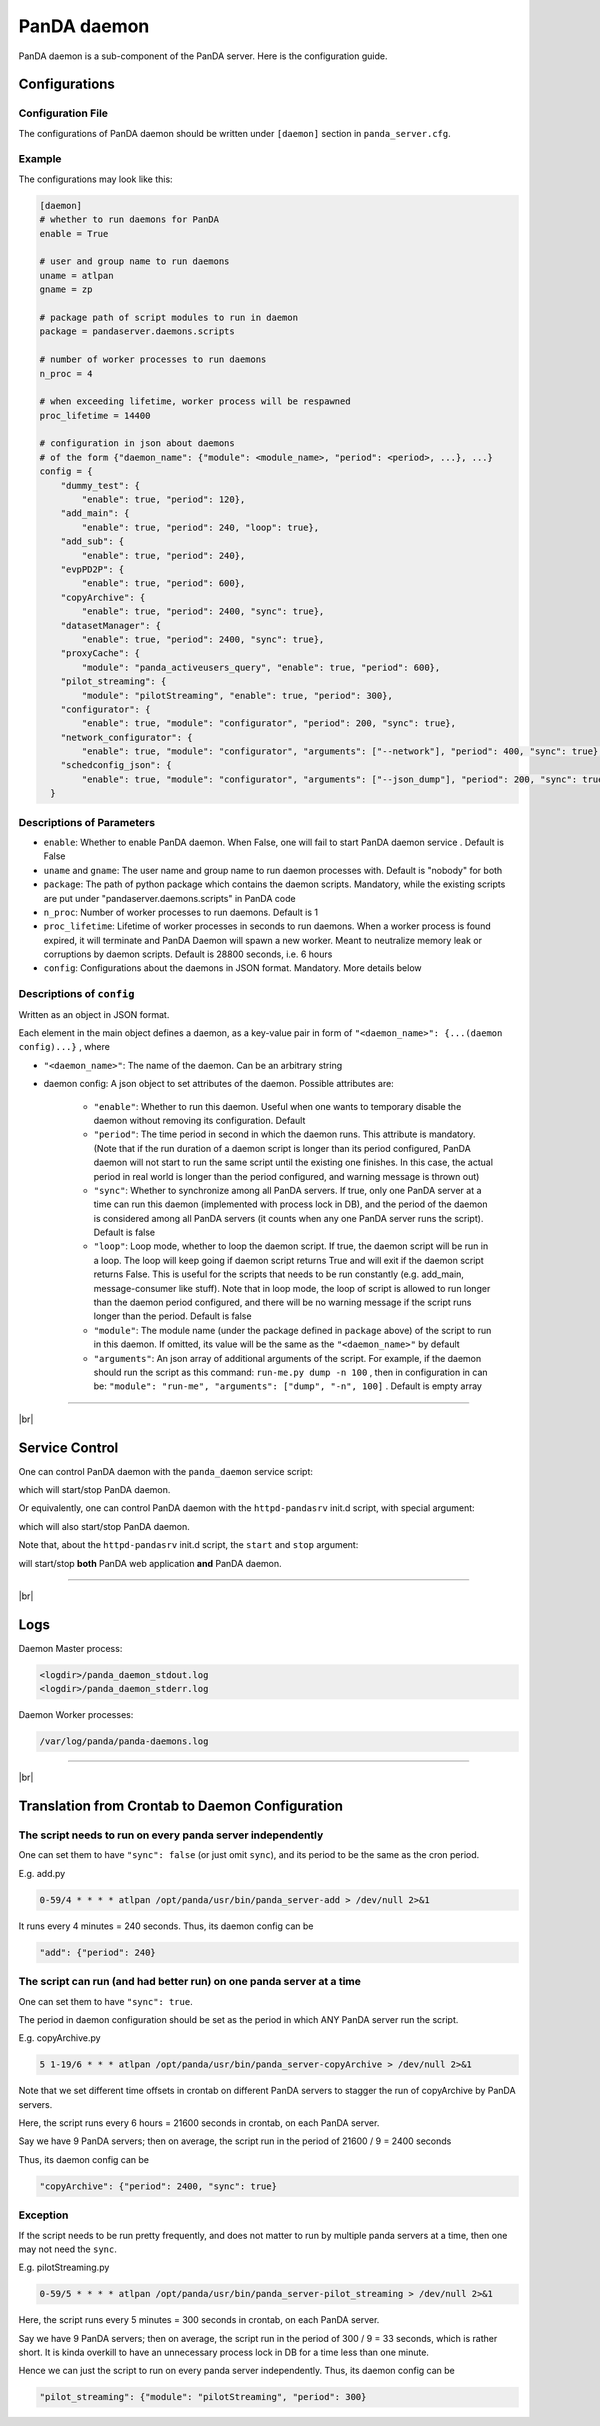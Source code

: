=================
PanDA daemon
=================

PanDA daemon is a sub-component of the PanDA server. Here is the configuration guide.

Configurations
-----------------

Configuration File
^^^^^^^^^^^^^^^^^^^^^^

The configurations of PanDA daemon should be written under ``[daemon]`` section in
``panda_server.cfg``.

Example
^^^^^^^^^^^^^^

The configurations may look like this:

.. code-block:: text

    [daemon]
    # whether to run daemons for PanDA
    enable = True

    # user and group name to run daemons
    uname = atlpan
    gname = zp

    # package path of script modules to run in daemon
    package = pandaserver.daemons.scripts

    # number of worker processes to run daemons
    n_proc = 4

    # when exceeding lifetime, worker process will be respawned
    proc_lifetime = 14400

    # configuration in json about daemons
    # of the form {"daemon_name": {"module": <module_name>, "period": <period>, ...}, ...}
    config = {
        "dummy_test": {
            "enable": true, "period": 120},
        "add_main": {
            "enable": true, "period": 240, "loop": true},
        "add_sub": {
            "enable": true, "period": 240},
        "evpPD2P": {
            "enable": true, "period": 600},
        "copyArchive": {
            "enable": true, "period": 2400, "sync": true},
        "datasetManager": {
            "enable": true, "period": 2400, "sync": true},
        "proxyCache": {
            "module": "panda_activeusers_query", "enable": true, "period": 600},
        "pilot_streaming": {
            "module": "pilotStreaming", "enable": true, "period": 300},
        "configurator": {
            "enable": true, "module": "configurator", "period": 200, "sync": true},
        "network_configurator": {
            "enable": true, "module": "configurator", "arguments": ["--network"], "period": 400, "sync": true},
        "schedconfig_json": {
            "enable": true, "module": "configurator", "arguments": ["--json_dump"], "period": 200, "sync": true}
      }


Descriptions of Parameters
^^^^^^^^^^^^^^^^^^^^^^^^^^^^

* ``enable``: Whether to enable PanDA daemon. When False, one will fail to start PanDA daemon service . Default is False
* ``uname`` and ``gname``: The user name and group name to run daemon processes with. Default is "nobody" for both
* ``package``: The path of python package which contains the daemon scripts. Mandatory, while the existing scripts are put under "pandaserver.daemons.scripts" in PanDA code
* ``n_proc``: Number of worker processes to run daemons. Default is 1
* ``proc_lifetime``: Lifetime of worker processes in seconds to run daemons. When a worker process is found expired, it will terminate and PanDA Daemon will spawn a new worker. Meant to neutralize memory leak or corruptions by daemon scripts. Default is 28800 seconds, i.e. 6 hours
* ``config``: Configurations about the daemons in JSON format. Mandatory. More details below


Descriptions of ``config``
^^^^^^^^^^^^^^^^^^^^^^^^^^^^

Written as an object in JSON format.

Each element in the main object defines a daemon, as a key-value pair in form of ``"<daemon_name>": {...(daemon config)...}`` , where

* ``"<daemon_name>"``: The name of the daemon. Can be an arbitrary string

* daemon config: A json object to set attributes of the daemon. Possible attributes are:

   * ``"enable"``: Whether to run this daemon. Useful when one wants to temporary disable the daemon without removing its configuration. Default
   * ``"period"``: The time period in second in which the daemon runs. This attribute is mandatory. (Note that if the run duration of a daemon script is longer than its period configured, PanDA daemon will not start to run the same script until the existing one finishes. In this case, the actual period in real world is longer than the period configured, and warning message is thrown out)
   * ``"sync"``: Whether to synchronize among all PanDA servers. If true, only one PanDA server at a time can run this daemon (implemented with process lock in DB), and the period of the daemon is considered among all PanDA servers (it counts when any one PanDA server runs the script). Default is false
   * ``"loop"``: Loop mode, whether to loop the daemon script. If true, the daemon script will be run in a loop. The loop will keep going if daemon script returns True and will exit if the daemon script returns False. This is useful for the scripts that needs to be run constantly (e.g. add_main, message-consumer like stuff). Note that in loop mode, the loop of script is allowed to run longer than the daemon period configured, and there will be no warning message if the script runs longer than the period. Default is false
   * ``"module"``: The module name (under the package defined in ``package`` above) of the script to run in this daemon. If omitted, its value will be the same as the ``"<daemon_name>"`` by default
   * ``"arguments"``: An json array of additional arguments of the script. For example, if the daemon should run the script as this command: ``run-me.py dump -n 100`` , then in configuration in can be: ``"module": "run-me", "arguments": ["dump", "-n", 100]`` . Default is empty array


-----------

|br|

Service Control
---------------------

One can control PanDA daemon with the ``panda_daemon`` service script:

.. prompt:: bash

  /opt/panda/etc/rc.d/init.d/panda_daemon start
  /opt/panda/etc/rc.d/init.d/panda_daemon stop

which will start/stop PanDA daemon.

Or equivalently, one can control PanDA daemon with the ``httpd-pandasrv`` init.d script, with special argument:

.. prompt:: bash

  /sbin/service httpd-pandasrv start-daemon
  /sbin/service httpd-pandasrv stop-daemon

which will also start/stop PanDA daemon.


Note that, about the ``httpd-pandasrv`` init.d script, the ``start`` and ``stop`` argument:

.. prompt:: bash

  /sbin/service httpd-pandasrv start
  /sbin/service httpd-pandasrv stop

will start/stop **both** PanDA web application **and** PanDA daemon.

------------

|br|

Logs
---------------

Daemon Master process:

.. code-block:: text

  <logdir>/panda_daemon_stdout.log
  <logdir>/panda_daemon_stderr.log

Daemon Worker processes:

.. code-block:: text

  /var/log/panda/panda-daemons.log

------------

|br|

Translation from Crontab to Daemon Configuration
--------------------------------------------------

The script needs to run on every panda server independently
^^^^^^^^^^^^^^^^^^^^^^^^^^^^^^^^^^^^^^^^^^^^^^^^^^^^^^^^^^^^^

One can set them to have ``"sync": false`` (or just omit ``sync``), and its period to be the same as the cron period.

E.g. add.py

.. code-block:: text

 0-59/4 * * * * atlpan /opt/panda/usr/bin/panda_server-add > /dev/null 2>&1

It runs every 4 minutes = 240 seconds. Thus, its daemon config can be

.. code-block:: text

  "add": {"period": 240}

The script can run (and had better run) on one panda server at a time
^^^^^^^^^^^^^^^^^^^^^^^^^^^^^^^^^^^^^^^^^^^^^^^^^^^^^^^^^^^^^^^^^^^^^^^

One can set them to have ``"sync": true``.

The period in daemon configuration should be set as the period in which ANY PanDA server run the script.

E.g. copyArchive.py

.. code-block:: text

  5 1-19/6 * * * atlpan /opt/panda/usr/bin/panda_server-copyArchive > /dev/null 2>&1

Note that we set different time offsets in crontab on different PanDA servers to stagger the run of
copyArchive by PanDA servers.

Here, the script runs every 6 hours = 21600 seconds in crontab, on each PanDA server.

Say we have 9 PanDA servers; then on average, the script run in the period of 21600 / 9 = 2400 seconds

Thus, its daemon config can be

.. code-block:: text

  "copyArchive": {"period": 2400, "sync": true}

Exception
^^^^^^^^^^^^^^^^

If the script needs to be run pretty frequently, and does not matter to run by multiple panda servers at a time,
then one may not need the ``sync``.


E.g. pilotStreaming.py

.. code-block:: text

  0-59/5 * * * * atlpan /opt/panda/usr/bin/panda_server-pilot_streaming > /dev/null 2>&1

Here, the script runs every 5 minutes = 300 seconds in crontab, on each PanDA server.

Say we have 9 PanDA servers; then on average, the script run in the period of 300 / 9 = 33 seconds,
which is rather short. It is kinda overkill to have an unnecessary process lock in DB for a time less
than one minute.

Hence we can just the script to run on every panda server independently. Thus, its daemon config can be

.. code-block:: text

  "pilot_streaming": {"module": "pilotStreaming", "period": 300}
